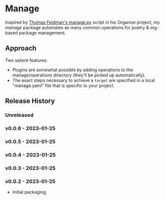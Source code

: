 * Manage
  Inspired by [[https://github.com/tfeldmann/organize/blob/main/manage.py][Thomas Feldman's manage.py]] script in his Organize project, my /manage/ package automates as many common operations for poetry & org-based package management.
** Approach
   Two salient features:
   - Plugins are somewhat possible by adding operations to the manage/operations directory (they'll be picked up automatically).
   - The exact steps necessary to achieve a ~target~ are specified in a local "manage.yaml" file that is specific to your project.
** Release History
*** Unreleased
*** v0.0.6 - 2023-01-25
*** v0.0.5 - 2023-01-25
*** v0.0.4 - 2023-01-25
*** v0.0.3 - 2023-01-25
*** v0.0.2 - 2023-01-25
    - Initial packaging.
